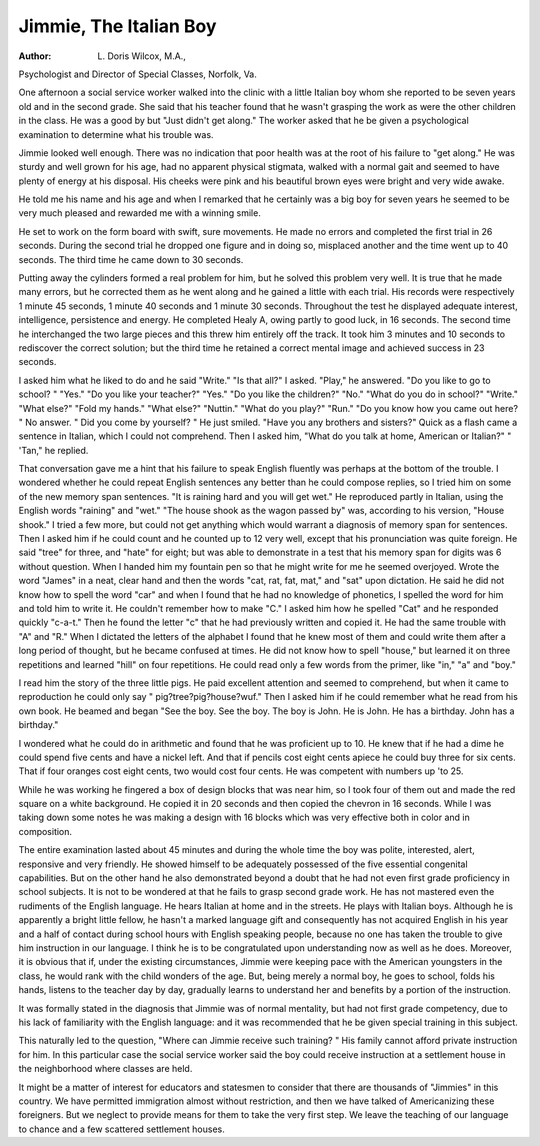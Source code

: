 Jimmie, The Italian Boy
========================

:Author:  L. Doris Wilcox, M.A.,
Psychologist and Director of Special Classes, Norfolk, Va.

One afternoon a social service worker walked into the clinic with
a little Italian boy whom she reported to be seven years old and in the
second grade. She said that his teacher found that he wasn't grasping
the work as were the other children in the class. He was a good by
but "Just didn't get along." The worker asked that he be given a
psychological examination to determine what his trouble was.

Jimmie looked well enough. There was no indication that poor
health was at the root of his failure to "get along." He was sturdy
and well grown for his age, had no apparent physical stigmata, walked
with a normal gait and seemed to have plenty of energy at his disposal.
His cheeks were pink and his beautiful brown eyes were bright and
very wide awake.

He told me his name and his age and when I remarked that he
certainly was a big boy for seven years he seemed to be very much
pleased and rewarded me with a winning smile.

He set to work on the form board with swift, sure movements.
He made no errors and completed the first trial in 26 seconds. During
the second trial he dropped one figure and in doing so, misplaced
another and the time went up to 40 seconds. The third time he came
down to 30 seconds.

Putting away the cylinders formed a real problem for him, but
he solved this problem very well. It is true that he made many
errors, but he corrected them as he went along and he gained a little
with each trial. His records were respectively 1 minute 45 seconds,
1 minute 40 seconds and 1 minute 30 seconds. Throughout the test
he displayed adequate interest, intelligence, persistence and energy.
He completed Healy A, owing partly to good luck, in 16 seconds.
The second time he interchanged the two large pieces and this threw
him entirely off the track. It took him 3 minutes and 10 seconds to
rediscover the correct solution; but the third time he retained a
correct mental image and achieved success in 23 seconds.

I asked him what he liked to do and he said "Write." "Is that
all?" I asked. "Play," he answered. "Do you like to go to school? "
"Yes." "Do you like your teacher?" "Yes." "Do you like the
children?" "No." "What do you do in school?" "Write."
"What else?" "Fold my hands." "What else?" "Nuttin."
"What do you play?" "Run." "Do you know how you came out
here? " No answer. " Did you come by yourself? " He just smiled.
"Have you any brothers and sisters?" Quick as a flash came a sentence in Italian, which I could not comprehend. Then I asked him,
"What do you talk at home, American or Italian?" " 'Tan," he
replied.

That conversation gave me a hint that his failure to speak
English fluently was perhaps at the bottom of the trouble. I wondered whether he could repeat English sentences any better than he
could compose replies, so I tried him on some of the new memory
span sentences. "It is raining hard and you will get wet." He
reproduced partly in Italian, using the English words "raining" and
"wet." "The house shook as the wagon passed by" was, according
to his version, "House shook." I tried a few more, but could not get
anything which would warrant a diagnosis of memory span for
sentences. Then I asked him if he could count and he counted up
to 12 very well, except that his pronunciation was quite foreign. He
said "tree" for three, and "hate" for eight; but was able to demonstrate in a test that his memory span for digits was 6 without question.
When I handed him my fountain pen so that he might write for
me he seemed overjoyed. Wrote the word "James" in a neat, clear
hand and then the words "cat, rat, fat, mat," and "sat" upon dictation. He said he did not know how to spell the word "car" and when
I found that he had no knowledge of phonetics, I spelled the word for
him and told him to write it. He couldn't remember how to make
"C." I asked him how he spelled "Cat" and he responded quickly
"c-a-t." Then he found the letter "c" that he had previously
written and copied it. He had the same trouble with "A" and "R."
When I dictated the letters of the alphabet I found that he knew
most of them and could write them after a long period of thought, but
he became confused at times. He did not know how to spell "house,"
but learned it on three repetitions and learned "hill" on four repetitions. He could read only a few words from the primer, like "in,"
"a" and "boy."

I read him the story of the three little pigs. He paid excellent
attention and seemed to comprehend, but when it came to reproduction he could only say " pig?tree?pig?house?wuf." Then I asked
him if he could remember what he read from his own book. He
beamed and began "See the boy. See the boy. The boy is John.
He is John. He has a birthday. John has a birthday."

I wondered what he could do in arithmetic and found that he
was proficient up to 10. He knew that if he had a dime he could spend
five cents and have a nickel left. And that if pencils cost eight cents
apiece he could buy three for six cents. That if four oranges cost
eight cents, two would cost four cents. He was competent with
numbers up 'to 25.

While he was working he fingered a box of design blocks that was
near him, so I took four of them out and made the red square on a
white background. He copied it in 20 seconds and then copied the
chevron in 16 seconds. While I was taking down some notes he was
making a design with 16 blocks which was very effective both in color
and in composition.

The entire examination lasted about 45 minutes and during the
whole time the boy was polite, interested, alert, responsive and very
friendly. He showed himself to be adequately possessed of the five
essential congenital capabilities. But on the other hand he also
demonstrated beyond a doubt that he had not even first grade proficiency in school subjects. It is not to be wondered at that he fails
to grasp second grade work. He has not mastered even the rudiments of the English language. He hears Italian at home and in the
streets. He plays with Italian boys. Although he is apparently a
bright little fellow, he hasn't a marked language gift and consequently
has not acquired English in his year and a half of contact during
school hours with English speaking people, because no one has taken
the trouble to give him instruction in our language. I think he is to
be congratulated upon understanding now as well as he does. Moreover, it is obvious that if, under the existing circumstances, Jimmie
were keeping pace with the American youngsters in the class, he would
rank with the child wonders of the age. But, being merely a normal
boy, he goes to school, folds his hands, listens to the teacher day by
day, gradually learns to understand her and benefits by a portion of
the instruction.

It was formally stated in the diagnosis that Jimmie was of normal
mentality, but had not first grade competency, due to his lack of
familiarity with the English language: and it was recommended that
he be given special training in this subject.

This naturally led to the question, "Where can Jimmie receive
such training? " His family cannot afford private instruction for him.
In this particular case the social service worker said the boy
could receive instruction at a settlement house in the neighborhood
where classes are held.

It might be a matter of interest for educators and statesmen to
consider that there are thousands of "Jimmies" in this country. We
have permitted immigration almost without restriction, and then we
have talked of Americanizing these foreigners. But we neglect to
provide means for them to take the very first step. We leave the
teaching of our language to chance and a few scattered settlement
houses.
